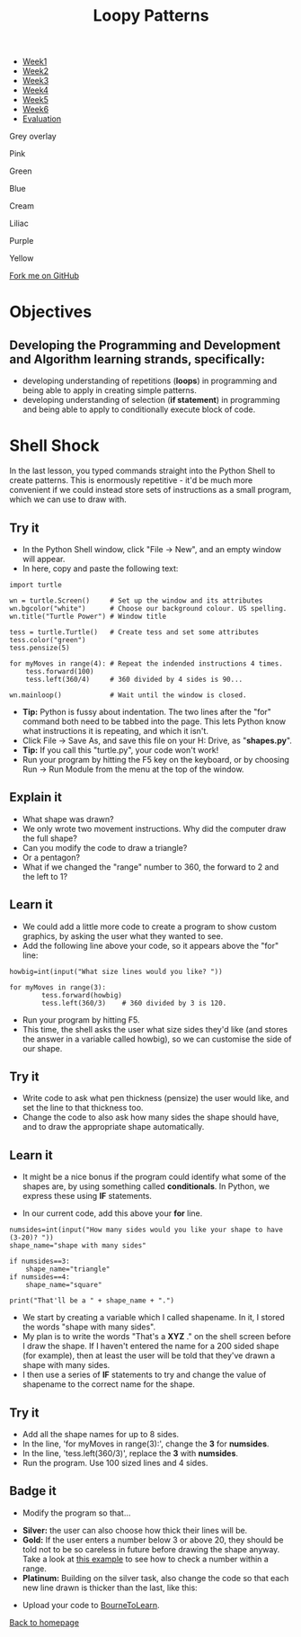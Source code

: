 #+STARTUP:indent
#+HTML_HEAD: <link rel="stylesheet" type="text/css" href="css/styles.css"/>
#+HTML_HEAD_EXTRA: <script src="js/navbar.js" type="text/javascript"></script>
#+HTML_HEAD_EXTRA: <link href='http://fonts.googleapis.com/css?family=Ubuntu+Mono|Ubuntu' rel='stylesheet' type='text/css'>
#+OPTIONS: f:nil author:nil num:1 creator:nil timestamp:nil 
#+TITLE: Loopy Patterns
#+AUTHOR: Stephen Brown

#+BEGIN_EXPORT html
<div id="underlay" onclick="underlayoff()">
</div>

<div id="stickyribbon">
    <ul>
      <li><a href="1_Lesson.html">Week1</a></li>
      <li><a href="2_Lesson.html">Week2</a></li>
      <li><a href="3_Lesson.html">Week3</a></li>
      <li><a href="4_Lesson.html">Week4</a></li>
      <li><a href="5_Lesson.html">Week5</a></li>
      <li><a href="6_Lesson.html">Week6</a></>
      <li><a href="evaluation.html">Evaluation</a></li>

    </ul>
  </div>

<div id="overlay" onclick="overlayoff()">
</div>
<div id=overlayMenu>
<p onclick="overlayon('hsla(0, 0%, 50%, 0.5)')">Grey overlay</p>
<p onclick="underlayon('hsla(300,100%,50%, 0.3)')">Pink</p>
<p onclick="underlayon('hsla(80, 90%, 40%, 0.4)')">Green</p>
<p onclick="underlayon('hsla(240,100%,50%,0.2)')">Blue</p>
<p onclick="underlayon('hsla(40,100%,50%,0.3)')">Cream</p>
<p onclick="underlayon('hsla(300,100%,40%,0.3)')">Liliac</p>
<p onclick="underlayon('hsla(300,100%,25%,0.3)')">Purple</p>
<p onclick="underlayon('hsla(60,100%,50%,0.3)')">Yellow</p>
</div>
<div class=ribbon>
<a href="https://github.com/stsb11/turtle">Fork me on GitHub</a>
</div>
<center>
<img src='img/turtle.jpg' width=33%>
</center>

#+END_EXPORT

* COMMENT Use as a template
:PROPERTIES:
:HTML_CONTAINER_CLASS: activity
:END:
** Learn It
:PROPERTIES:
:HTML_CONTAINER_CLASS: learn
:END:

** Research It
:PROPERTIES:
:HTML_CONTAINER_CLASS: research
:END:

** Design It
:PROPERTIES:
:HTML_CONTAINER_CLASS: design
:END:

** Build It
:PROPERTIES:
:HTML_CONTAINER_CLASS: build
:END:

** Test It
:PROPERTIES:
:HTML_CONTAINER_CLASS: test
:END:

** Run It
:PROPERTIES:
:HTML_CONTAINER_CLASS: run
:END:

** Document It
:PROPERTIES:
:HTML_CONTAINER_CLASS: document
:END:

** Code It
:PROPERTIES:
:HTML_CONTAINER_CLASS: code
:END:

** Program It
:PROPERTIES:
:HTML_CONTAINER_CLASS: program
:END:

** Try It
:PROPERTIES:
:HTML_CONTAINER_CLASS: try
:END:

** Badge It
:PROPERTIES:
:HTML_CONTAINER_CLASS: badge
:END:

** Save It
:PROPERTIES:
:HTML_CONTAINER_CLASS: save
:END:

* Objectives
:PROPERTIES:
:HTML_CONTAINER_CLASS: objectives
:END:
** Developing the Programming and Development and Algorithm learning strands, specifically:
- developing understanding of repetitions (*loops*) in programming and being able to apply in creating simple patterns.
- developing understanding of selection (*if statement*) in programming and being able to apply to conditionally execute block of code.
* Shell Shock
:PROPERTIES:
:HTML_CONTAINER_CLASS: activity
:END:
In the last lesson, you typed commands straight into the Python Shell to create patterns. This is enormously repetitive - it'd be much more convenient if we could instead store sets of instructions as a small program, which we can use to draw with.
** Try it
:PROPERTIES:
:HTML_CONTAINER_CLASS: build
:END:
- In the Python Shell window, click "File -> New", and an empty window will appear. 
- In here, copy and paste the following text:

#+BEGIN_EXAMPLE
import turtle

wn = turtle.Screen()     # Set up the window and its attributes
wn.bgcolor("white")      # Choose our background colour. US spelling.
wn.title("Turtle Power") # Window title

tess = turtle.Turtle()   # Create tess and set some attributes
tess.color("green")
tess.pensize(5)

for myMoves in range(4): # Repeat the indended instructions 4 times.
    tess.forward(100)
    tess.left(360/4)     # 360 divided by 4 sides is 90...

wn.mainloop()            # Wait until the window is closed.
#+END_EXAMPLE

- **Tip:** Python is fussy about indentation. The two lines after the "for" command both need to be tabbed into the page. This lets Python know what instructions it is repeating, and which it isn't. 
- Click File -> Save As, and save this file on your H: Drive, as "**shapes.py**". 
- **Tip:** If you call this "turtle.py", your code won't work!
- Run your program by hitting the F5 key on the keyboard, or by choosing Run -> Run Module from the menu at the top of the window. 

** Explain it
:PROPERTIES:
:HTML_CONTAINER_CLASS: learn
:END:
- What shape was drawn? 
- We only wrote two movement instructions. Why did the computer draw the full shape?
- Can you modify the code to draw a triangle?
- Or a pentagon?
- What if we changed the "range" number to 360, the forward to 2 and the left to 1?
  
** Learn it
:PROPERTIES:
:HTML_CONTAINER_CLASS: learn
:END:
- We could add a little more code to create a program to show custom graphics, by asking the user what they wanted to see.
- Add the following line above your code, so it appears above the "for" line:

#+BEGIN_EXAMPLE
howbig=int(input("What size lines would you like? "))

for myMoves in range(3):
        tess.forward(howbig)
        tess.left(360/3)    # 360 divided by 3 is 120. 
#+END_EXAMPLE

- Run your program by hitting F5. 
- This time, the shell asks the user what size sides they'd like (and stores the answer in a variable called howbig), so we can customise the side of our shape. 

** Try it
:PROPERTIES:
:HTML_CONTAINER_CLASS: code
:END:
- Write code to ask what pen thickness (pensize) the user would like, and set the line to that thickness too.
- Change the code to also ask how many sides the shape should have, and to draw the appropriate shape automatically.

** Learn it
:PROPERTIES:
:HTML_CONTAINER_CLASS: learn
:END:
- It might be a nice bonus if the program could identify what some of the shapes are, by using something called  **conditionals**. In Python, we express these using **IF** statements.

- In our current code, add this above your **for** line.

#+BEGIN_EXAMPLE
numsides=int(input("How many sides would you like your shape to have (3-20)? "))
shape_name="shape with many sides"

if numsides==3:
    shape_name="triangle"
if numsides==4:
    shape_name="square"

print("That'll be a " + shape_name + ".")
#+END_EXAMPLE

- We start by creating a variable which I called shapename. In it, I stored the words "shape with many sides". 
- My plan is to write the words "That's a **XYZ** ." on the shell screen before I draw the shape. If I haven't entered the name for a 200 sided shape (for example), then at least the user will be told that they've drawn a shape with many sides. 
- I then use a series of **IF** statements to try and change the value of shapename to the correct name for the shape. 

** Try it
:PROPERTIES:
:HTML_CONTAINER_CLASS: code
:END:
- Add all the shape names for up to 8 sides.
- In the line, 'for myMoves in range(3):', change the *3* for *numsides*. 
- In the line, 'tess.left(360/3)', replace the *3* with *numsides*.
- Run the program. Use 100 sized lines and 4 sides.

** Badge it
:PROPERTIES:
:HTML_CONTAINER_CLASS: badge
:END:
- Modify the program so that...


- *Silver:* the user can also choose how thick their lines will be.
- *Gold:* If the user enters a number below 3 or above 20, they should be told not to be so careless in future before drawing the shape anyway. Take a look at [[https://www.bournetocode.com/projects/CS-PythonKeySkills/pages/dataValidation.html][this example]] to see how to check a number within a range. 
- *Platinum:* Building on the silver task, also change the code so that each new line drawn is thicker than the last, like this:
[[./img/w2_gold.png]]


- Upload your code to [[https://www.bournetolearn.com][BourneToLearn]].
[[./index.html][Back to homepage]]
